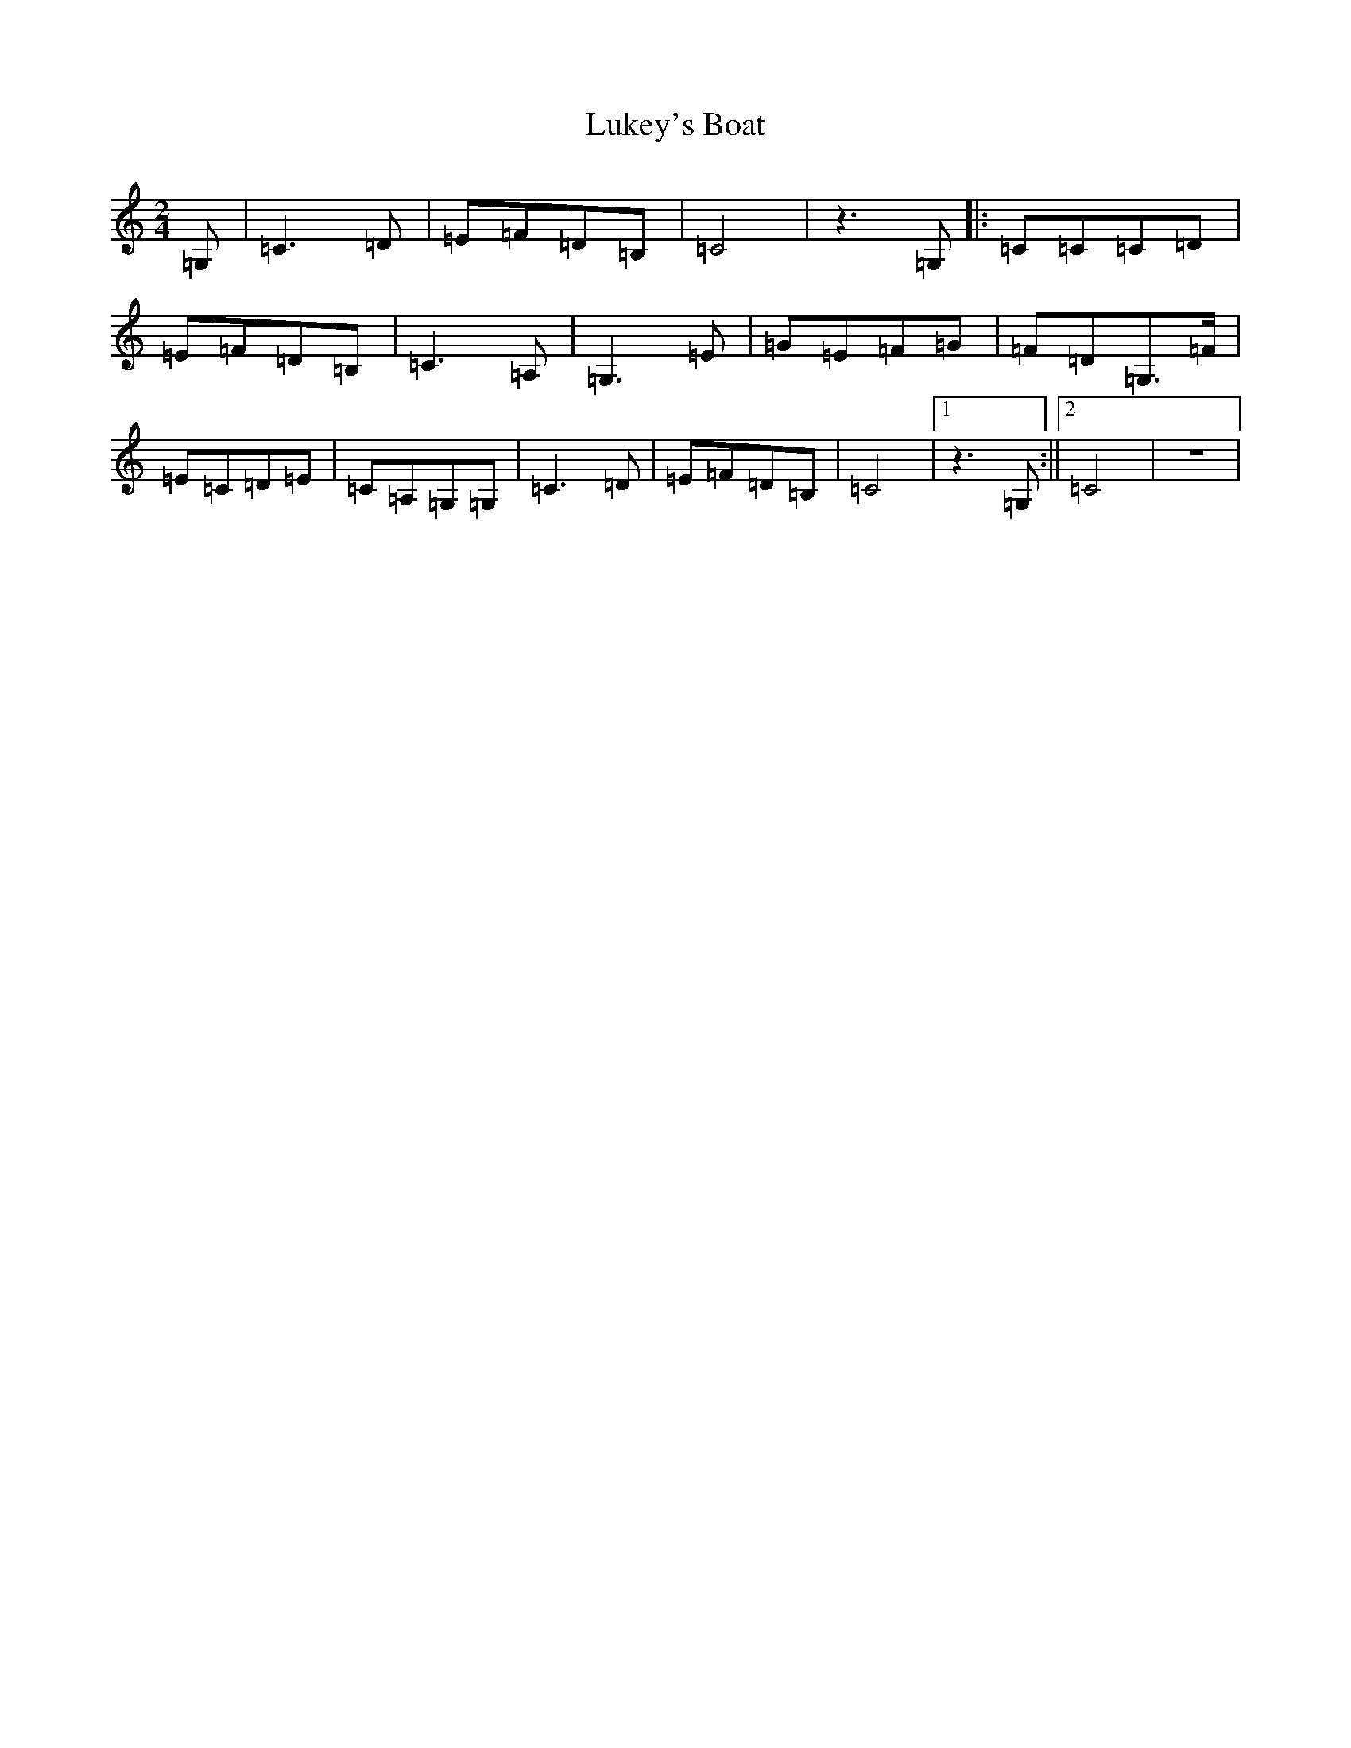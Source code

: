 X: 12939
T: Lukey's Boat
S: https://thesession.org/tunes/7173#setting7173
R: polka
M:2/4
L:1/8
K: C Major
=G,|=C3=D|=E=F=D=B,|=C4|z3=G,|:=C=C=C=D|=E=F=D=B,|=C3=A,|=G,3=E|=G=E=F=G|=F=D=G,3/2=F/2|=E=C=D=E|=C=A,=G,=G,|=C3=D|=E=F=D=B,|=C4|1z3=G,:||2=C4|z4|
